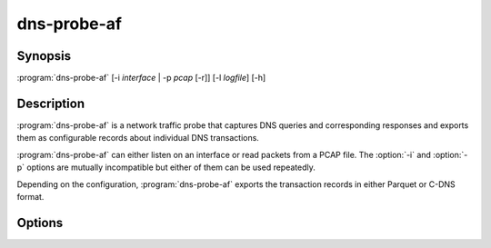 .. highlight:: console

============
dns-probe-af
============

Synopsis
--------

:program:`dns-probe-af` [-i *interface* | -p *pcap* [-r]] [-l *logfile*] [-h]

Description
-----------

:program:`dns-probe-af` is a network traffic probe that captures DNS queries and corresponding responses and exports them as configurable records about individual DNS transactions.

:program:`dns-probe-af` can either listen on an interface or read packets from a PCAP file. The :option:`-i` and :option:`-p` options are mutually incompatible but either of them can be used repeatedly.

Depending on the configuration, :program:`dns-probe-af` exports the transaction records in either Parquet or C-DNS format.

Options
-------

.. option:: -i interface

   Listen on the network interface with the given name, such as ``eth0``.

.. option:: -p pcap

   Read input from the given PCAP file.

.. option:: -r

   Indicates raw PCAP format.

.. option:: -l logfile

   Write logging messages to *logfile* instead of standard output.

.. option:: -h

   Print help message and exit.
